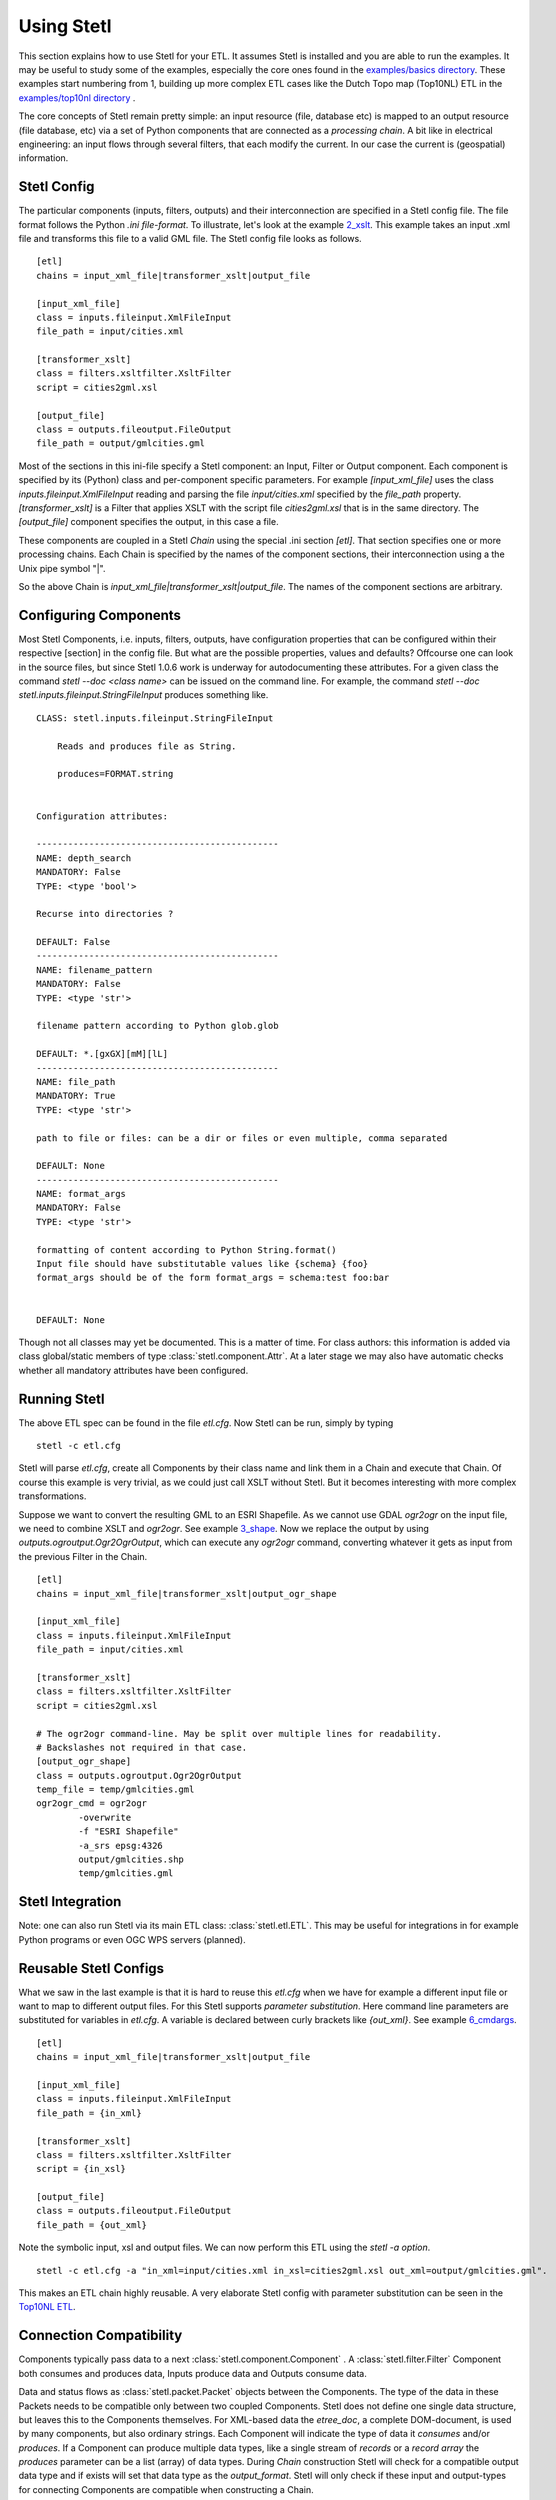.. _using:

Using Stetl
===========

This section explains how to use Stetl for your ETL. It assumes Stetl is installed and
you are able to run the examples. It may be useful to study some of the examples,
especially the core ones found in the `examples/basics directory <https://github.com/justb4/stetl/tree/master/examples/basics>`_.
These examples start numbering from 1, building up more complex ETL cases like the Dutch
Topo map (Top10NL) ETL in the `examples/top10nl directory <https://github.com/justb4/stetl/tree/master/examples/top10nl>`_ .

The core concepts of Stetl remain pretty simple: an input resource (file, database etc) is
mapped to an output resource (file database, etc) via a set of Python components
that are connected as a `processing chain`. A bit like in electrical engineering: an input flows
through several filters, that each modify the current. In our case the current is (geospatial) information.

Stetl Config
------------
The particular components (inputs, filters, outputs) and their interconnection
are specified in a Stetl config file. The file format follows the Python `.ini file-format`.
To illustrate, let's look at the example `2_xslt <https://github.com/justb4/stetl/tree/master/examples/basics/2_xslt>`_.
This example takes an input .xml file and transforms this file to a valid GML file. The Stetl config file looks as follows. ::

	[etl]
	chains = input_xml_file|transformer_xslt|output_file

	[input_xml_file]
	class = inputs.fileinput.XmlFileInput
	file_path = input/cities.xml

	[transformer_xslt]
	class = filters.xsltfilter.XsltFilter
	script = cities2gml.xsl

	[output_file]
	class = outputs.fileoutput.FileOutput
	file_path = output/gmlcities.gml

Most of the sections in this ini-file specify a Stetl component: an Input, Filter or Output component.
Each component is specified by its (Python) class and per-component specific parameters.
For example `[input_xml_file]` uses the class  `inputs.fileinput.XmlFileInput` reading and parsing the
file `input/cities.xml` specified by the `file_path` property.  `[transformer_xslt]` is a Filter that
applies XSLT with the script file  `cities2gml.xsl` that is in the same directory. The `[output_file]`
component specifies the output, in this case a file.

These components are coupled in a Stetl `Chain` using the special .ini section `[etl]`. That section specifies one
or more processing chains. Each Chain is specified by the names of the component sections, their interconnection using
a the Unix pipe symbol "|".

So the above Chain is `input_xml_file|transformer_xslt|output_file`. The names
of the component sections are arbitrary.

Configuring Components
----------------------
Most Stetl Components, i.e. inputs, filters, outputs, have configuration properties that can be configured within their
respective [section] in the config file. But what are the possible properties, values and defaults?
Offcourse one can look in the source files, but since Stetl 1.0.6 work is underway for autodocumenting
these attributes. For a given class the command `stetl --doc <class name>` can be issued on the command line.
For example, the command `stetl --doc stetl.inputs.fileinput.StringFileInput` produces something like. ::

    CLASS: stetl.inputs.fileinput.StringFileInput

        Reads and produces file as String.

        produces=FORMAT.string


    Configuration attributes:

    ----------------------------------------------
    NAME: depth_search
    MANDATORY: False
    TYPE: <type 'bool'>

    Recurse into directories ?

    DEFAULT: False
    ----------------------------------------------
    NAME: filename_pattern
    MANDATORY: False
    TYPE: <type 'str'>

    filename pattern according to Python glob.glob

    DEFAULT: *.[gxGX][mM][lL]
    ----------------------------------------------
    NAME: file_path
    MANDATORY: True
    TYPE: <type 'str'>

    path to file or files: can be a dir or files or even multiple, comma separated

    DEFAULT: None
    ----------------------------------------------
    NAME: format_args
    MANDATORY: False
    TYPE: <type 'str'>

    formatting of content according to Python String.format()
    Input file should have substitutable values like {schema} {foo}
    format_args should be of the form format_args = schema:test foo:bar


    DEFAULT: None

Though not all classes may yet be documented. This is a matter of time. For class authors: this information is added
via class global/static members of type :class:`stetl.component.Attr`. At a later stage we may also have automatic checks whether
all mandatory attributes have been configured.

Running Stetl
-------------

The above ETL spec can be found in the file `etl.cfg`. Now Stetl can be run, simply by typing ::

	stetl -c etl.cfg

Stetl will parse `etl.cfg`, create all Components by their class name and link them in a Chain and execute
that Chain. Of course this example is very trivial, as we could just call XSLT without Stetl. But it becomes interesting
with more complex transformations.

Suppose we want to convert the resulting GML to an ESRI Shapefile. As we cannot use GDAL `ogr2ogr` on the input
file, we need to combine XSLT and `ogr2ogr`. See example
`3_shape <https://github.com/justb4/stetl/tree/master/examples/basics/3_shape>`_. Now we replace the output
by using `outputs.ogroutput.Ogr2OgrOutput`, which can execute any `ogr2ogr` command, converting
whatever it gets as input from the previous Filter in the Chain. ::

	[etl]
	chains = input_xml_file|transformer_xslt|output_ogr_shape

	[input_xml_file]
	class = inputs.fileinput.XmlFileInput
	file_path = input/cities.xml

	[transformer_xslt]
	class = filters.xsltfilter.XsltFilter
	script = cities2gml.xsl

	# The ogr2ogr command-line. May be split over multiple lines for readability.
	# Backslashes not required in that case.
	[output_ogr_shape]
	class = outputs.ogroutput.Ogr2OgrOutput
	temp_file = temp/gmlcities.gml
	ogr2ogr_cmd = ogr2ogr
		-overwrite
		-f "ESRI Shapefile"
		-a_srs epsg:4326
		output/gmlcities.shp
		temp/gmlcities.gml

Stetl Integration
-----------------

Note: one can also run Stetl via its main ETL class: :class:`stetl.etl.ETL`.
This may be useful for integrations in for example Python programs
or even OGC WPS servers (planned).

Reusable Stetl Configs
----------------------
What we saw in the last example is that it is hard to reuse this `etl.cfg` when we have for example a different input file
or want to map to different output files. For this Stetl supports `parameter substitution`. Here command line parameters are substituted
for variables in `etl.cfg`. A variable is declared between curly brackets like `{out_xml}`. See
example `6_cmdargs <https://github.com/justb4/stetl/tree/master/examples/basics/6_cmdargs>`_. ::

	[etl]
	chains = input_xml_file|transformer_xslt|output_file

	[input_xml_file]
	class = inputs.fileinput.XmlFileInput
	file_path = {in_xml}

	[transformer_xslt]
	class = filters.xsltfilter.XsltFilter
	script = {in_xsl}

	[output_file]
	class = outputs.fileoutput.FileOutput
	file_path = {out_xml}

Note the symbolic input, xsl and output files. We can now perform this ETL using the `stetl -a option`. ::

	stetl -c etl.cfg -a "in_xml=input/cities.xml in_xsl=cities2gml.xsl out_xml=output/gmlcities.gml".

This makes an ETL chain highly reusable. A very elaborate Stetl config with parameter substitution can be seen in the
`Top10NL ETL <https://github.com/justb4/stetl/blob/master/examples/top10nl/etl-top10nl.cfg>`_.

Connection Compatibility
------------------------

Components typically pass data to a next :class:`stetl.component.Component` .
A :class:`stetl.filter.Filter`  Component both consumes and produces data, Inputs produce data and
Outputs consume data.

Data and status flows as :class:`stetl.packet.Packet` objects between the Components. The type of the data in these Packets needs
to be compatible only between two coupled Components.
Stetl does not define one single data structure, but leaves this to the Components themselves.
For XML-based data the `etree_doc`, a complete DOM-document, is used by many components, but also ordinary strings.
Each Component will indicate the type of data it `consumes` and/or `produces`.
If a Component can produce multiple data types, like a single stream of `records` or a `record array`
the `produces` parameter can be a list (array) of data types. During `Chain` construction Stetl will check
for a compatible output data type and if exists will set that data type as the `output_format`.
Stetl will only check if these input and output-types for connecting Components are compatible
when constructing a Chain.

The following data types are currently symbolically defined in the :class:`stetl.packet.FORMAT` class:

- ``xml_line_stream`` - each Packet contains a line (string) from an XML file or string representation (DEPRECATED)

- ``etree_doc`` - a complete in-memory XML DOM structure using the ``lxml`` etree

- ``etree_element_stream`` - each Packet contains a single DOM Element (usually a Feature) in ``lxml`` etree format

- ``etree_feature_array`` - each Packet contains an array of DOM Elements (usually Features) in ``lxml`` etree format

- ``xml_doc_as_string`` - a string representation of a complete XML document

- ``string``- a general string

- ``record`` - a Python ``dict`` or array of ``dict``s)

- ``struct`` - a JSON-like generic tree structure

- ``geojson_struct`` - as ``struct`` but following naming conventions according to the GeoJSON spec: http://geojson.org

- ``any`` - 'catch-all' type, may be any of the above.

Many components, in particular Filters, are able to transform one data type to another type.
For example the `XmlElementStreamerFileInput` can produce an
`etree_element_stream`, a subsequent `XmlAssembler` can create small in-memory `etree_doc` s that
can be fed into an `XsltFilter`, which outputs a transformed `etree_doc`. The type `any` is a catch-all,
for example used for printing any object to standard output in the :class:`stetl.packet.Component`.
An `etree_element_stream` may also be interesting to be able to process single features.

Starting with Stetl 1.0.7 a new :class:`stetl.filters.formatconverter.FormatConverterFilter` class provides a Stetl Filter
to allow almost any conversion between otherwise incompatible Components.

TODO: the Packet typing system is still under constant review and extension. Soon it will be possible
to add new data types and converters. We have deliberately chosen not to define a single internal datatype
like a "Feature", both for flexibility and performance reasons.

Multiple Chains
---------------

Usually a complete ETL will require multiple steps/commands. For example we need to create
a database, maybe tables and/or making tables empty. Also we may need to do postprocessing, like
removing duplicates in a table etc. In order to have repeatable/reusable ETL without any
manual steps, we can specify multiple Chains within a single Stetl config.
The syntax: chains are separated by commas (steps are sill separated by pipe symbols). 

Chains are executed in order. We can even reuse the
specified components from within the same file. Each will have a separate instance within a Chain.

For example in the `Top10NL example <https://github.com/justb4/stetl/blob/master/examples/top10nl/etl-top10nl.cfg>`_  we see three Chains::

		[etl]
		chains = input_sql_pre|schema_name_filter|output_postgres,
				input_big_gml_files|xml_assembler|transformer_xslt|output_ogr2ogr,
				input_sql_post|schema_name_filter|output_postgres

Here the Chain `input_sql_pre|schema_name_filter|output_postgres` sets up a PostgreSQL schema and
creates tables.  `input_big_gml_files|xml_assembler|transformer_xslt|output_ogr2ogr` does the actual ETL and
`input_sql_post|schema_name_filter|output_postgres` does some PostgreSQL postprocessing.
